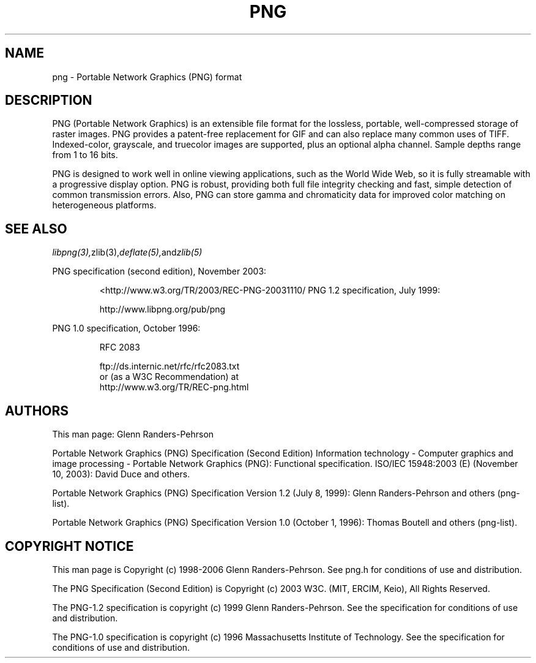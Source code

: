 .TH PNG 5 "December 15, 2008"
.SH NAME
png \- Portable Network Graphics (PNG) format
.SH DESCRIPTION
PNG (Portable Network Graphics) is an extensible file format for the
lossless, portable, well-compressed storage of raster images. PNG provides
a patent-free replacement for GIF and can also replace many
common uses of TIFF. Indexed-color, grayscale, and truecolor images are
supported, plus an optional alpha channel. Sample depths range from
1 to 16 bits.
.br

PNG is designed to work well in online viewing applications, such as the
World Wide Web, so it is fully streamable with a progressive display
option. PNG is robust, providing both full file integrity checking and
fast, simple detection of common transmission errors. Also, PNG can store
gamma and chromaticity data for improved color matching on heterogeneous
platforms.

.SH "SEE ALSO"
.IR libpng(3), zlib(3), deflate(5), and zlib(5)
.LP
PNG specification (second edition), November 2003:
.IP
.br
  <http://www.w3.org/TR/2003/REC-PNG-20031110/
PNG 1.2 specification, July 1999:
.IP
.br
http://www.libpng.org/pub/png
.LP
PNG 1.0 specification, October 1996:
.IP
.br
RFC 2083
.IP
.br
ftp://ds.internic.net/rfc/rfc2083.txt
.br
or (as a W3C Recommendation) at
.br
http://www.w3.org/TR/REC-png.html
.SH AUTHORS
This man page: Glenn Randers-Pehrson
.LP
Portable Network Graphics (PNG) Specification (Second Edition)
Information technology - Computer graphics and image processing -
Portable Network Graphics (PNG): Functional specification.
ISO/IEC 15948:2003 (E) (November 10, 2003): David Duce and others.
.LP
Portable Network Graphics (PNG) Specification Version 1.2 (July 8, 1999):
Glenn Randers-Pehrson and others (png-list).
.LP
Portable Network Graphics (PNG) Specification Version 1.0 (October 1, 1996):
Thomas Boutell and others (png-list).
.LP


.SH COPYRIGHT NOTICE
.LP
This man page is Copyright (c) 1998-2006 Glenn Randers-Pehrson.  See png.h
for conditions of use and distribution.
.LP
The PNG Specification (Second Edition) is
Copyright (c) 2003 W3C. (MIT, ERCIM, Keio), All Rights Reserved.
.LP
The PNG-1.2 specification is copyright (c) 1999 Glenn Randers-Pehrson.
See the specification for conditions of use and distribution.
.LP
The PNG-1.0 specification is copyright (c) 1996 Massachusetts Institute of
Technology.  See the specification for conditions of use and distribution.
.LP
.\" end of man page

